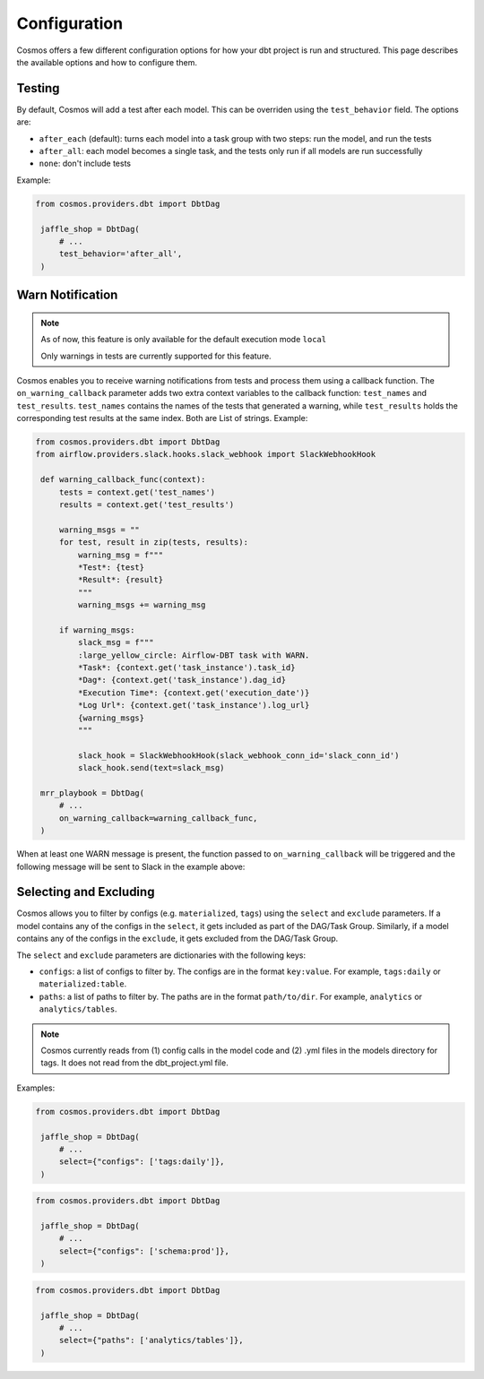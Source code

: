 Configuration
================

Cosmos offers a few different configuration options for how your dbt project is run and structured. This page describes the available options and how to configure them.

Testing
----------------------

By default, Cosmos will add a test after each model. This can be overriden using the ``test_behavior`` field. The options are:

- ``after_each`` (default): turns each model into a task group with two steps: run the model, and run the tests
- ``after_all``: each model becomes a single task, and the tests only run if all models are run successfully
- ``none``: don't include tests

Example:

.. code-block:: python

   from cosmos.providers.dbt import DbtDag

    jaffle_shop = DbtDag(
        # ...
        test_behavior='after_all',
    )

Warn Notification
----------------------
.. note::

    As of now, this feature is only available for the default execution mode ``local``

    Only warnings in tests are currently supported for this feature.

Cosmos enables you to receive warning notifications from tests and process them using a callback function.
The ``on_warning_callback`` parameter adds two extra context variables to the callback function: ``test_names`` and ``test_results``.
``test_names`` contains the names of the tests that generated a warning, while ``test_results`` holds the corresponding test results
at the same index. Both are List of strings.
Example:

.. code-block:: python

   from cosmos.providers.dbt import DbtDag
   from airflow.providers.slack.hooks.slack_webhook import SlackWebhookHook

    def warning_callback_func(context):
        tests = context.get('test_names')
        results = context.get('test_results')

        warning_msgs = ""
        for test, result in zip(tests, results):
            warning_msg = f"""
            *Test*: {test}
            *Result*: {result}
            """
            warning_msgs += warning_msg

        if warning_msgs:
            slack_msg = f"""
            :large_yellow_circle: Airflow-DBT task with WARN.
            *Task*: {context.get('task_instance').task_id}
            *Dag*: {context.get('task_instance').dag_id}
            *Execution Time*: {context.get('execution_date')}
            *Log Url*: {context.get('task_instance').log_url}
            {warning_msgs}
            """

            slack_hook = SlackWebhookHook(slack_webhook_conn_id='slack_conn_id')
            slack_hook.send(text=slack_msg)

    mrr_playbook = DbtDag(
        # ...
        on_warning_callback=warning_callback_func,
    )

When at least one WARN message is present, the function passed to ``on_warning_callback`` will be triggered
and the following message will be sent to Slack in the example above:

.. figure:: https://github.com/astronomer/astronomer-cosmos/raw/main/docs/_static/callback-slack.png
   :width: 600


Selecting and Excluding
----------------------

Cosmos allows you to filter by configs (e.g. ``materialized``, ``tags``) using the ``select`` and ``exclude`` parameters. If a model contains any of the configs in the ``select``, it gets included as part of the DAG/Task Group. Similarly, if a model contains any of the configs in the ``exclude``, it gets excluded from the DAG/Task Group.

The ``select`` and ``exclude`` parameters are dictionaries with the following keys:

- ``configs``: a list of configs to filter by. The configs are in the format ``key:value``. For example, ``tags:daily`` or ``materialized:table``.
- ``paths``: a list of paths to filter by. The paths are in the format ``path/to/dir``. For example, ``analytics`` or ``analytics/tables``.

.. note::
    Cosmos currently reads from (1) config calls in the model code and (2) .yml files in the models directory for tags. It does not read from the dbt_project.yml file.

Examples:

.. code-block:: python

   from cosmos.providers.dbt import DbtDag

    jaffle_shop = DbtDag(
        # ...
        select={"configs": ['tags:daily']},
    )

.. code-block:: python

   from cosmos.providers.dbt import DbtDag

    jaffle_shop = DbtDag(
        # ...
        select={"configs": ['schema:prod']},
    )

.. code-block:: python

   from cosmos.providers.dbt import DbtDag

    jaffle_shop = DbtDag(
        # ...
        select={"paths": ['analytics/tables']},
    )
